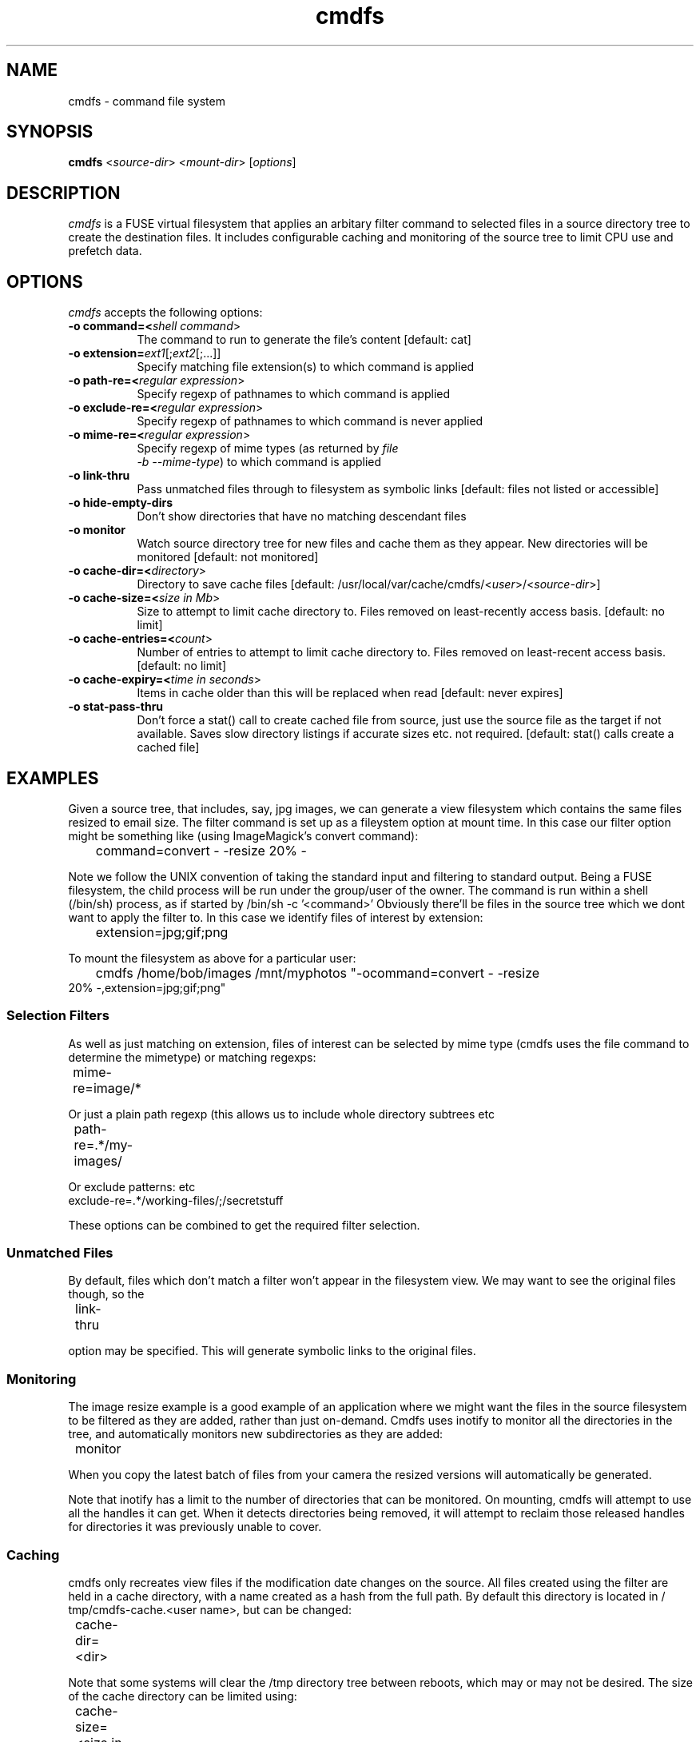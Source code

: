 .TH cmdfs 1 "24 July 2012"
.SH NAME
cmdfs \(hy command file system
.SH SYNOPSIS
.B cmdfs
<\fIsource-dir\fR> <\fImount-dir\fR> [\fIoptions\fR]
.SH DESCRIPTION
\fIcmdfs\fP is a FUSE virtual filesystem that applies an arbitary
filter command to selected files in a source directory tree to create
the destination files. It includes configurable caching and monitoring
of the source tree to limit CPU use and prefetch data.
.SH OPTIONS
\fIcmdfs\fP accepts the following options:
.TP 8
.B  \-o command=<\fIshell command\fR>
The command to run to generate the file's content [default: cat]
.TP 8
.B  \-o extension=\fIext1\fR[;\fIext2\fR[;...]]
Specify matching file extension(s) to which command is applied
.TP 8
.B  \-o path-re=<\fIregular expression\fR>
Specify regexp of pathnames to which command is applied
.TP 8
.B  \-o exclude-re=<\fIregular expression\fR>
Specify regexp of pathnames to which command is never applied
.TP 8
.B  \-o mime-re=<\fIregular expression\fR>
Specify regexp of mime types (as returned by \fIfile
  -b --mime-type\fP) to which command is applied
.TP 8
.B  \-o link-thru
Pass unmatched files through to filesystem as symbolic links [default:
files not listed or accessible]
.TP 8
.B  \-o hide-empty-dirs
Don't show directories that have no matching descendant files
.TP 8
.B  \-o monitor
Watch source directory tree for new files and cache them as they
appear. New directories will be monitored [default: not monitored]
.TP 8
.B  \-o cache-dir=<\fIdirectory\fR>
Directory to save cache files [default:
/usr/local/var/cache/cmdfs/<\fIuser\fR>/<\fIsource-dir\fR>]
.TP 8
.B  \-o cache-size=<\fIsize in Mb\fR>
Size to attempt to limit cache directory to. Files removed on
least-recently access basis. [default: no limit]
.TP 8
.B  \-o cache-entries=<\fIcount\fR>
Number of entries to attempt to limit cache directory to. Files
removed on least-recent access basis. [default: no limit]
.TP 8
.B  \-o cache-expiry=<\fItime in seconds\fR>
Items in cache older than this will be replaced when read
[default: never expires]
.TP 8
.B  \-o stat-pass-thru
Don't force a stat() call to create cached file from source, just use
the source file as the target if not available.  Saves slow
directory listings if accurate sizes etc. not required.
[default: stat() calls create a cached file]
.SH EXAMPLES
Given a source tree, that includes, say, jpg images, we can generate a view
filesystem which contains the same files resized to email size.
The filter command is set up as a fileystem option at mount time. In this case
our filter option might be something like (using ImageMagick's convert
command):
.TP
	command=convert - -resize 20% -
.PP
Note we follow the UNIX convention of taking the standard input and filtering
to standard output. Being a FUSE filesystem, the child process will be run
under the group/user of the owner. The command is run within a shell (/bin/sh)
process, as if started by /bin/sh -c '<command>'
Obviously there'll be files in the source tree which we dont want to apply the
filter to. In this case we identify files of interest by extension:
.TP
	extension=jpg;gif;png
.PP
To mount the filesystem as above for a particular user:
.TP
	cmdfs /home/bob/images /mnt/myphotos "-ocommand=convert - -resize 20% -,extension=jpg;gif;png"

.SS Selection Filters

As well as just matching on extension, files of interest can be selected by
mime type (cmdfs uses the file command to determine the
mimetype) or matching regexps:
.TP
	mime-re=image/*
.PP
Or just a plain path regexp (this allows us to include whole directory subtrees
etc
.TP
	path-re=.*/my-images/
.PP
Or exclude patterns:
etc
.TP
  exclude-re=.*/working-files/;/secretstuff
.PP
These options can be combined to get the required filter selection.

.SS Unmatched Files
By default, files which don't match a filter won't appear in the filesystem
view. We may want to see the original files though, so the
.TP
	link-thru
.PP
option may be specified. This will generate symbolic links to the original
files.

.SS Monitoring
The image resize example is a good example of an application where we might
want the files in the source filesystem to be filtered as they are added,
rather than just on-demand. Cmdfs uses inotify to monitor all the directories
in the tree, and automatically monitors new subdirectories as they are added:
.TP
	monitor
.PP
When you copy the latest batch of files from your camera the resized versions
will automatically be generated.
.PP
Note that inotify has a limit to the number of directories that can be
monitored. On mounting, cmdfs will attempt to use all the handles it can get.
When it detects directories being removed, it will attempt to reclaim those
released handles for directories it was previously unable to cover.

.SS Caching
cmdfs only recreates view files if the modification date changes on the source.
All files created using the filter are held in a cache directory, with a name
created as a hash from the full path. By default this directory is located in /
tmp/cmdfs-cache.<user name>, but can be changed:
.TP
	cache-dir=<dir>
.PP
Note that some systems will clear the /tmp directory tree between reboots,
which may or may not be desired.
The size of the cache directory can be limited using:
.TP
	cache-size=<size in mb>
and/or
.TP
\&  cache-entries=<number of files>
.PP
The least recently accessed cached files will be removed in the background to
maintain these limits.
Expiry on cached files can be specified with:
.TP
	cache-expiry=<time in secs>
.PP
Cached files will be recreated if the are older than this.

.SS Mounting With fstab

To aid in mounting directories for multiple users, cmdfs accepts the source
base directory as the first argument so it can be mounted using the
conventional mount.fuse script from fstab. This allows supplying cmdfs#<dir> as
the fs_spec (see man 5 fstab). The user_allow_other option needs to be enabled
in /etc/fuse.conf to allow normal users to mount (see fuse.conf). An example
fstab entry:

.DS
  cmdfs#/media/myphotos /home/bob/images fuse user,allow_other,command=convert\\040-\\040-resize\\04020%\\040-,monitor,cache-size=500,extension=jpg;gif;png 0 0
.DE

Note that the spaces in the command need to be escaped using \\040 for /etc/
fstab to parse correctly

.SS Example 2: Dynamically Generated Files

The command used to generate the output does not need to be a simple stdin-
>stdout filter, it can generate its output from whatever source it chooses. Of
course this is of limited utility unless you can specify what command/
parameters to run (otherwise every file in the filesystem would have the same
content!).
The shell command may therefore contain a substitution token, %f, which will be
replaced with the full path/filename of the input file. If, for example, the
command is simply '%f', cmdfs will attempt to execute the file (it should have
+x permission to allow this)
This effectively gives a 'CGI' type function to the filesytem. e.g. If may
contain a script:
.DS
  % cat > /home/bob/showps
  #!/bin/sh
  ps -ef
  ^D
  % chmod +x /home/bob/showps
  % cmdfs /home/bob /tmp/test "-opath-re=.*,command=%f,cache-expiry=5"
  % cat /tmp/test/showps
  UID        PID  PPID  C STIME TTY          TIME CMD
  root         1     0  0 Feb13 ?        00:00:01 /sbin/init
  root         2     0  0 Feb13 ?        00:00:00 [kthreadd]
  root         3     2  0 Feb13 ?        00:00:00 [migration/0]
  root         4     2  0 Feb13 ?        00:00:09 [ksoftirqd/0]
  root         5     2  0 Feb13 ?        00:00:00 [watchdog/0]
  \...
.DE
.PP
Note that the cache expiry time in the example has been set at 5 secs - this
means the ps results will be re-created if older than 5 sesonds.


.IP \(bu 4
If the executable returns a non-zero exit status, cmdfs will assume that it
  has failed (will appear as 'No such file or directory').
.IP \(bu 4
It is not recommend to use the %f facility to modify the source file - this
  will invalidate the cache immediately resulting in a recreation of the output
  on next read (unless this is intended)
.IP \(bu 4
cmdfs also sets an environment variable INPUT_FILE in the child command
  process, which contains the source file name, which may be useful if the
  eventual executable is being called via a parent script.


.Ve
.SH "SEE ALSO"
.BR fusermount (1),
.SH AUTHOR
Mike Swain <mike@hiko.co.nz>
